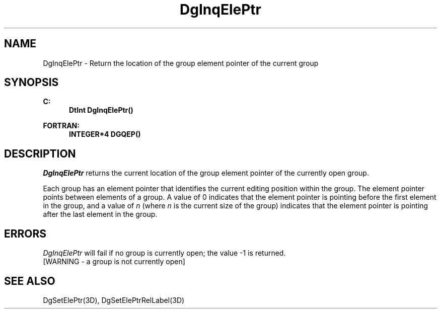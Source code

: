 .\"#ident "%W% %G%"
.\"
.\" # Copyright (C) 1994 Kubota Graphics Corp.
.\" # 
.\" # Permission to use, copy, modify, and distribute this material for
.\" # any purpose and without fee is hereby granted, provided that the
.\" # above copyright notice and this permission notice appear in all
.\" # copies, and that the name of Kubota Graphics not be used in
.\" # advertising or publicity pertaining to this material.  Kubota
.\" # Graphics Corporation MAKES NO REPRESENTATIONS ABOUT THE ACCURACY
.\" # OR SUITABILITY OF THIS MATERIAL FOR ANY PURPOSE.  IT IS PROVIDED
.\" # "AS IS", WITHOUT ANY EXPRESS OR IMPLIED WARRANTIES, INCLUDING THE
.\" # IMPLIED WARRANTIES OF MERCHANTABILITY AND FITNESS FOR A PARTICULAR
.\" # PURPOSE AND KUBOTA GRAPHICS CORPORATION DISCLAIMS ALL WARRANTIES,
.\" # EXPRESS OR IMPLIED.
.\"
.TH DgInqElePtr 3D  "Dore"
.SH NAME
DgInqElePtr \- Return the location of the group element pointer of the current group
.SH SYNOPSIS
.nf
.ft 3
C:
.in  +.5i
DtInt DgInqElePtr()
.sp
.in -.5i
FORTRAN:
.in +.5i
INTEGER*4 DGQEP()
.in -.5i
.fi
.SH DESCRIPTION
.IX DGQEP
.IX DgInqElePtr
.I DgInqElePtr
returns the current location of the group element pointer of the
currently open group.
.PP
Each group has an element pointer that identifies the current
editing position within the group.  The element pointer points between
elements of a group.   A value of 0 indicates that the element pointer
is pointing before the first element in the group, and a value of \f2n\fP
(where \f2n\fP is the current size of the group) indicates that the element
pointer is pointing after the last element in the group.
.SH ERRORS
.I DgInqElePtr
will fail if no group is currently open; the value -1 is returned.
.TP 15
[WARNING - a group is not currently open]
.SH "SEE ALSO"
DgSetElePtr(3D), DgSetElePtrRelLabel(3D)
